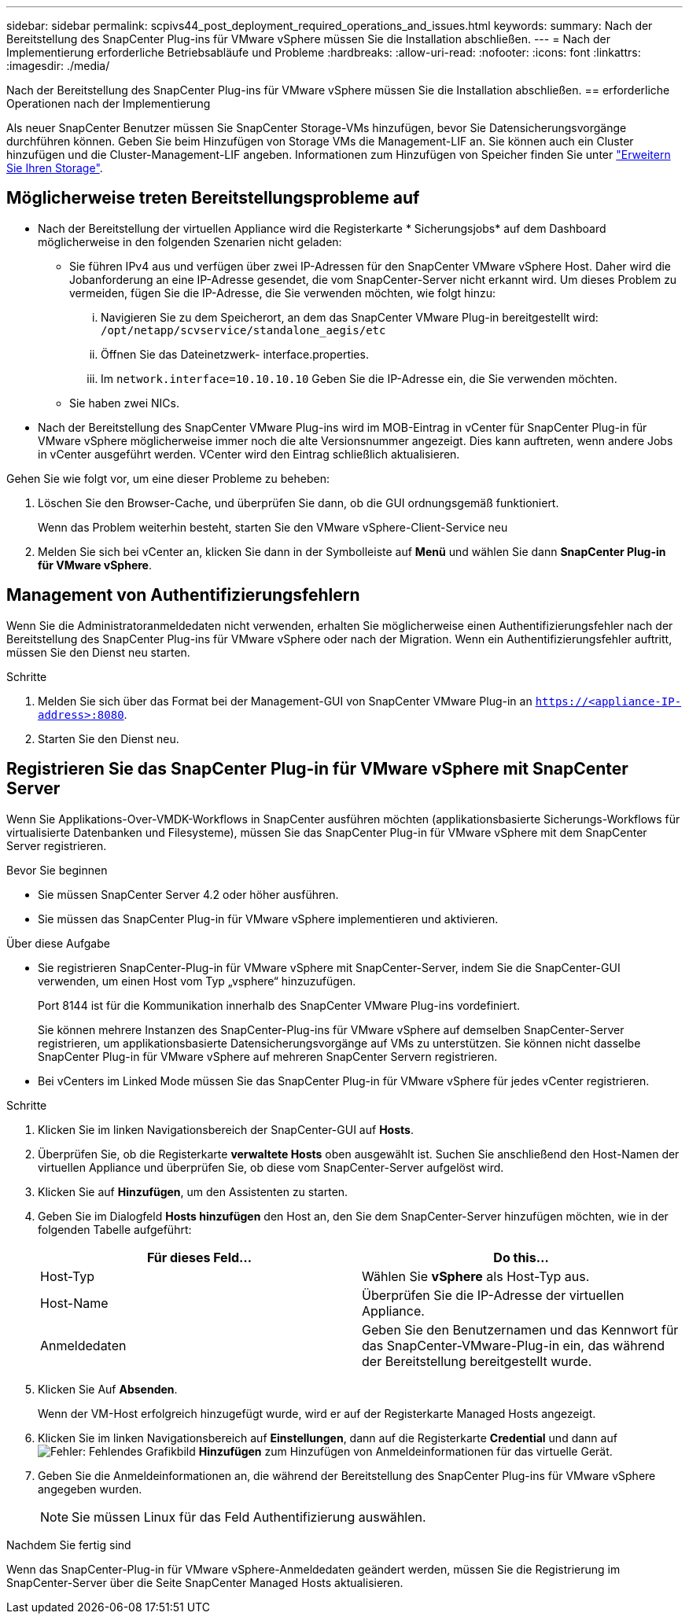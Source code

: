 ---
sidebar: sidebar 
permalink: scpivs44_post_deployment_required_operations_and_issues.html 
keywords:  
summary: Nach der Bereitstellung des SnapCenter Plug-ins für VMware vSphere müssen Sie die Installation abschließen. 
---
= Nach der Implementierung erforderliche Betriebsabläufe und Probleme
:hardbreaks:
:allow-uri-read: 
:nofooter: 
:icons: font
:linkattrs: 
:imagesdir: ./media/


[role="lead"]
Nach der Bereitstellung des SnapCenter Plug-ins für VMware vSphere müssen Sie die Installation abschließen.
== erforderliche Operationen nach der Implementierung

Als neuer SnapCenter Benutzer müssen Sie SnapCenter Storage-VMs hinzufügen, bevor Sie Datensicherungsvorgänge durchführen können. Geben Sie beim Hinzufügen von Storage VMs die Management-LIF an. Sie können auch ein Cluster hinzufügen und die Cluster-Management-LIF angeben. Informationen zum Hinzufügen von Speicher finden Sie unter link:scpivs44_add_storage_01.html["Erweitern Sie Ihren Storage"^].



== Möglicherweise treten Bereitstellungsprobleme auf

* Nach der Bereitstellung der virtuellen Appliance wird die Registerkarte * Sicherungsjobs* auf dem Dashboard möglicherweise in den folgenden Szenarien nicht geladen:
+
** Sie führen IPv4 aus und verfügen über zwei IP-Adressen für den SnapCenter VMware vSphere Host. Daher wird die Jobanforderung an eine IP-Adresse gesendet, die vom SnapCenter-Server nicht erkannt wird. Um dieses Problem zu vermeiden, fügen Sie die IP-Adresse, die Sie verwenden möchten, wie folgt hinzu:
+
... Navigieren Sie zu dem Speicherort, an dem das SnapCenter VMware Plug-in bereitgestellt wird: `/opt/netapp/scvservice/standalone_aegis/etc`
... Öffnen Sie das Dateinetzwerk- interface.properties.
... Im `network.interface=10.10.10.10` Geben Sie die IP-Adresse ein, die Sie verwenden möchten.


** Sie haben zwei NICs.


* Nach der Bereitstellung des SnapCenter VMware Plug-ins wird im MOB-Eintrag in vCenter für SnapCenter Plug-in für VMware vSphere möglicherweise immer noch die alte Versionsnummer angezeigt. Dies kann auftreten, wenn andere Jobs in vCenter ausgeführt werden. VCenter wird den Eintrag schließlich aktualisieren.


Gehen Sie wie folgt vor, um eine dieser Probleme zu beheben:

. Löschen Sie den Browser-Cache, und überprüfen Sie dann, ob die GUI ordnungsgemäß funktioniert.
+
Wenn das Problem weiterhin besteht, starten Sie den VMware vSphere-Client-Service neu

. Melden Sie sich bei vCenter an, klicken Sie dann in der Symbolleiste auf *Menü* und wählen Sie dann *SnapCenter Plug-in für VMware vSphere*.




== Management von Authentifizierungsfehlern

Wenn Sie die Administratoranmeldedaten nicht verwenden, erhalten Sie möglicherweise einen Authentifizierungsfehler nach der Bereitstellung des SnapCenter Plug-ins für VMware vSphere oder nach der Migration. Wenn ein Authentifizierungsfehler auftritt, müssen Sie den Dienst neu starten.

.Schritte
. Melden Sie sich über das Format bei der Management-GUI von SnapCenter VMware Plug-in an `https://<appliance-IP-address>:8080`.
. Starten Sie den Dienst neu.




== Registrieren Sie das SnapCenter Plug-in für VMware vSphere mit SnapCenter Server

Wenn Sie Applikations-Over-VMDK-Workflows in SnapCenter ausführen möchten (applikationsbasierte Sicherungs-Workflows für virtualisierte Datenbanken und Filesysteme), müssen Sie das SnapCenter Plug-in für VMware vSphere mit dem SnapCenter Server registrieren.

.Bevor Sie beginnen
* Sie müssen SnapCenter Server 4.2 oder höher ausführen.
* Sie müssen das SnapCenter Plug-in für VMware vSphere implementieren und aktivieren.


.Über diese Aufgabe
* Sie registrieren SnapCenter-Plug-in für VMware vSphere mit SnapCenter-Server, indem Sie die SnapCenter-GUI verwenden, um einen Host vom Typ „vsphere“ hinzuzufügen.
+
Port 8144 ist für die Kommunikation innerhalb des SnapCenter VMware Plug-ins vordefiniert.

+
Sie können mehrere Instanzen des SnapCenter-Plug-ins für VMware vSphere auf demselben SnapCenter-Server registrieren, um applikationsbasierte Datensicherungsvorgänge auf VMs zu unterstützen. Sie können nicht dasselbe SnapCenter Plug-in für VMware vSphere auf mehreren SnapCenter Servern registrieren.

* Bei vCenters im Linked Mode müssen Sie das SnapCenter Plug-in für VMware vSphere für jedes vCenter registrieren.


.Schritte
. Klicken Sie im linken Navigationsbereich der SnapCenter-GUI auf *Hosts*.
. Überprüfen Sie, ob die Registerkarte *verwaltete Hosts* oben ausgewählt ist. Suchen Sie anschließend den Host-Namen der virtuellen Appliance und überprüfen Sie, ob diese vom SnapCenter-Server aufgelöst wird.
. Klicken Sie auf *Hinzufügen*, um den Assistenten zu starten.
. Geben Sie im Dialogfeld *Hosts hinzufügen* den Host an, den Sie dem SnapCenter-Server hinzufügen möchten, wie in der folgenden Tabelle aufgeführt:
+
|===
| Für dieses Feld… | Do this… 


| Host-Typ | Wählen Sie *vSphere* als Host-Typ aus. 


| Host-Name | Überprüfen Sie die IP-Adresse der virtuellen Appliance. 


| Anmeldedaten | Geben Sie den Benutzernamen und das Kennwort für das SnapCenter-VMware-Plug-in ein, das während der Bereitstellung bereitgestellt wurde. 
|===
. Klicken Sie Auf *Absenden*.
+
Wenn der VM-Host erfolgreich hinzugefügt wurde, wird er auf der Registerkarte Managed Hosts angezeigt.

. Klicken Sie im linken Navigationsbereich auf *Einstellungen*, dann auf die Registerkarte *Credential* und dann auf image:scpivs44_image6.png["Fehler: Fehlendes Grafikbild"] *Hinzufügen* zum Hinzufügen von Anmeldeinformationen für das virtuelle Gerät.
. Geben Sie die Anmeldeinformationen an, die während der Bereitstellung des SnapCenter Plug-ins für VMware vSphere angegeben wurden.
+

NOTE: Sie müssen Linux für das Feld Authentifizierung auswählen.



.Nachdem Sie fertig sind
Wenn das SnapCenter-Plug-in für VMware vSphere-Anmeldedaten geändert werden, müssen Sie die Registrierung im SnapCenter-Server über die Seite SnapCenter Managed Hosts aktualisieren.
